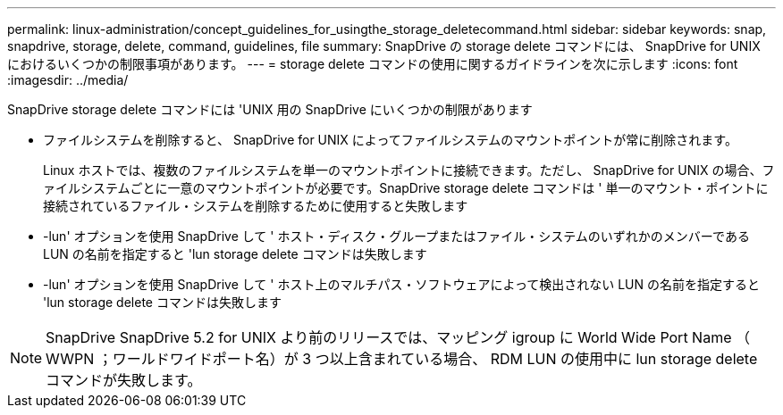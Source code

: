 ---
permalink: linux-administration/concept_guidelines_for_usingthe_storage_deletecommand.html 
sidebar: sidebar 
keywords: snap, snapdrive, storage, delete, command, guidelines, file 
summary: SnapDrive の storage delete コマンドには、 SnapDrive for UNIX におけるいくつかの制限事項があります。 
---
= storage delete コマンドの使用に関するガイドラインを次に示します
:icons: font
:imagesdir: ../media/


[role="lead"]
SnapDrive storage delete コマンドには 'UNIX 用の SnapDrive にいくつかの制限があります

* ファイルシステムを削除すると、 SnapDrive for UNIX によってファイルシステムのマウントポイントが常に削除されます。
+
Linux ホストでは、複数のファイルシステムを単一のマウントポイントに接続できます。ただし、 SnapDrive for UNIX の場合、ファイルシステムごとに一意のマウントポイントが必要です。SnapDrive storage delete コマンドは ' 単一のマウント・ポイントに接続されているファイル・システムを削除するために使用すると失敗します

* -lun' オプションを使用 SnapDrive して ' ホスト・ディスク・グループまたはファイル・システムのいずれかのメンバーである LUN の名前を指定すると 'lun storage delete コマンドは失敗します
* -lun' オプションを使用 SnapDrive して ' ホスト上のマルチパス・ソフトウェアによって検出されない LUN の名前を指定すると 'lun storage delete コマンドは失敗します



NOTE: SnapDrive SnapDrive 5.2 for UNIX より前のリリースでは、マッピング igroup に World Wide Port Name （ WWPN ；ワールドワイドポート名）が 3 つ以上含まれている場合、 RDM LUN の使用中に lun storage delete コマンドが失敗します。
